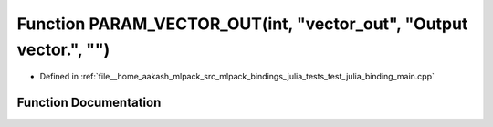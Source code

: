 .. _exhale_function_test__julia__binding__main_8cpp_1a47186533f4189289c282c51133cef643:

Function PARAM_VECTOR_OUT(int, "vector_out", "Output vector.", "")
==================================================================

- Defined in :ref:`file__home_aakash_mlpack_src_mlpack_bindings_julia_tests_test_julia_binding_main.cpp`


Function Documentation
----------------------


.. doxygenfunction:: PARAM_VECTOR_OUT(int, "vector_out", "Output vector.", "")
